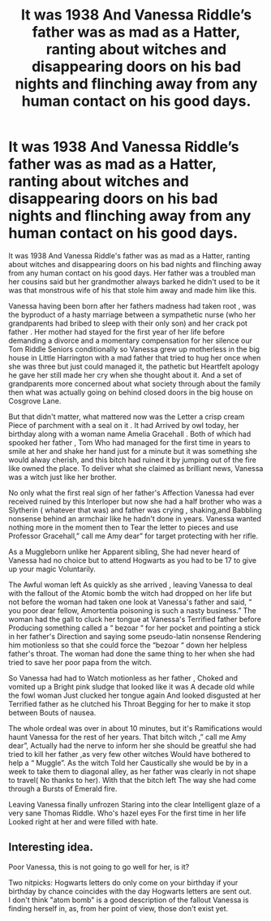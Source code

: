 #+TITLE: It was 1938 And Vanessa Riddle’s father was as mad as a Hatter, ranting about witches and disappearing doors on his bad nights and flinching away from any human contact on his good days.

* It was 1938 And Vanessa Riddle’s father was as mad as a Hatter, ranting about witches and disappearing doors on his bad nights and flinching away from any human contact on his good days.
:PROPERTIES:
:Author: pygmypuffonacid
:Score: 22
:DateUnix: 1586208380.0
:DateShort: 2020-Apr-07
:END:
It was 1938 And Vanessa Riddle's father was as mad as a Hatter, ranting about witches and disappearing doors on his bad nights and flinching away from any human contact on his good days. Her father was a troubled man her cousins said but her grandmother always barked he didn't used to be it was that monstrous wife of his that stole him away and made him like this.

Vanessa having been born after her fathers madness had taken root , was the byproduct of a hasty marriage between a sympathetic nurse (who her grandparents had bribed to sleep with their only son) and her crack pot father . Her mother had stayed for the first year of her life before demanding a divorce and a momentary compensation for her silence our Tom Riddle Seniors conditionally so Vanessa grew up motherless in the big house in Little Harrington with a mad father that tried to hug her once when she was three but just could managed it, the pathetic but Heartfelt apology he gave her still made her cry when she thought about it. And a set of grandparents more concerned about what society through about the family then what was actually going on behind closed doors in the big house on Cosgrove Lane.

But that didn't matter, what mattered now was the Letter a crisp cream Piece of parchment with a seal on it . It had Arrived by owl today, her birthday along with a woman name Amelia Gracehall . Both of which had spooked her father , Tom Who had managed for the first time in years to smile at her and shake her hand just for a minute but it was something she would alway cherish, and this bitch had ruined it by jumping out of the fire like owned the place. To deliver what she claimed as brilliant news, Vanessa was a witch just like her brother.

No only what the first real sign of her father's Affection Vanessa had ever received ruined by this Interloper but now she had a half brother who was a Slytherin ( whatever that was) and father was crying , shaking,and Babbling nonsense behind an armchair like he hadn't done in years. Vanessa wanted nothing more in the moment then to Tear the letter to pieces and use Professor Gracehall,” call me Amy dear” for target protecting with her rifle.

As a Muggleborn unlike her Apparent sibling, She had never heard of Vanessa had no choice but to attend Hogwarts as you had to be 17 to give up your magic Voluntarily.

The Awful woman left As quickly as she arrived , leaving Vanessa to deal with the fallout of the Atomic bomb the witch had dropped on her life but not before the woman had taken one look at Vanessa's father and said, “ you poor dear fellow, Amortentia poisoning is such a nasty business.” The woman had the gall to cluck her tongue at Vanessa's Terrified father before Producing something called a “ bezoar “ for her pocket and pointing a stick in her father's Direction and saying some pseudo-latin nonsense Rendering him motionless so that she could force the “bezoar “ down her helpless father's throat. The woman had done the same thing to her when she had tried to save her poor papa from the witch.

So Vanessa had had to Watch motionless as her father , Choked and vomited up a Bright pink sludge that looked like it was A decade old while the fowl woman Just clucked her tongue again And looked disgusted at her Terrified father as he clutched his Throat Begging for her to make it stop between Bouts of nausea.

The whole ordeal was over in about 10 minutes, but it's Ramifications would haunt Vanessa for the rest of her years. That bitch witch ,” call me Amy dear”, Actually had the nerve to inform her she should be greatful she had tried to kill her father ,as very few other witches Would have bothered to help a “ Muggle”. As the witch Told her Caustically she would be by in a week to take them to diagonal alley, as her father was clearly in not shape to travel( No thanks to her). With that the bitch left The way she had come through a Bursts of Emerald fire.

Leaving Vanessa finally unfrozen Staring into the clear Intelligent glaze of a very sane Thomas Riddle. Who's hazel eyes For the first time in her life Looked right at her and were filled with hate.


** Interesting idea.

Poor Vanessa, this is not going to go well for her, is it?

Two nitpicks: Hogwarts letters do only come on your birthday if your birthday by chance coincides with the day Hogwarts letters are sent out.\\
I don't think "atom bomb" is a good description of the fallout Vanessa is finding herself in, as, from her point of view, those don't exist yet.
:PROPERTIES:
:Author: a_sack_of_hamsters
:Score: 13
:DateUnix: 1586230463.0
:DateShort: 2020-Apr-07
:END:
